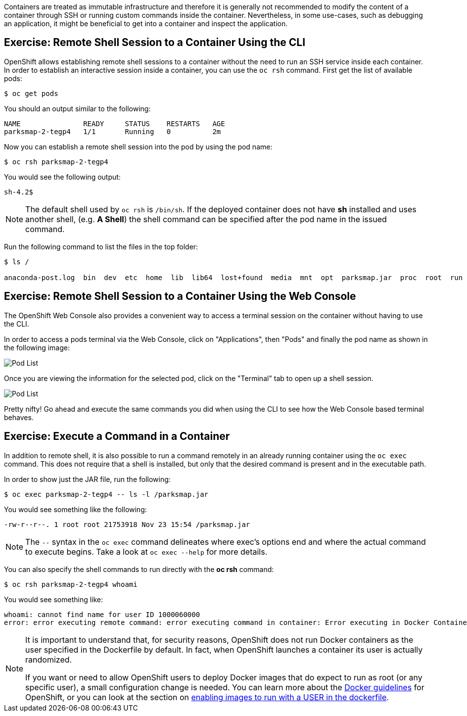 Containers are treated as immutable infrastructure and therefore it is generally
not recommended to modify the content of a container through SSH or running custom
commands inside the container. Nevertheless, in some use-cases, such as debugging
an application, it might be beneficial to get into a container and inspect the
application.

== Exercise: Remote Shell Session to a Container Using the CLI

OpenShift allows establishing remote shell sessions to a container without the
need to run an SSH service inside each container. In order to establish an
interactive session inside a container, you can use the `oc rsh` command. First
get the list of available pods:

[source]
----
$ oc get pods
----

You should an output similar to the following:

[source]
----
NAME               READY     STATUS    RESTARTS   AGE
parksmap-2-tegp4   1/1       Running   0          2m
----

Now you can establish a remote shell session into the pod by using the pod name:

[source,role=copypaste]
----
$ oc rsh parksmap-2-tegp4
----

You would see the following output:

[source]
----
sh-4.2$
----

[NOTE]
====
The default shell used by `oc rsh` is `/bin/sh`. If the deployed container does
not have *sh* installed and uses another shell, (e.g. *A Shell*) the shell command
can be specified after the pod name in the issued command.
====

Run the following command to list the files in the top folder:

[source]
----
$ ls /

anaconda-post.log  bin  dev  etc  home  lib  lib64  lost+found  media  mnt  opt  parksmap.jar  proc  root  run  sbin  srv  sys  tmp  usr  var
----

== Exercise: Remote Shell Session to a Container Using the Web Console

The OpenShift Web Console also provides a convenient way to access a terminal session on the container without having to use the CLI.

In order to access a pods terminal via the Web Console, click on "Applications", then "Pods" and finally the pod name as shown in the following image:

image::parksmap-rsh-applications-pods.png[Pod List]

Once you are viewing the information for the selected pod, click on the "Terminal" tab to open up a shell session.

image::parksmap-rsh-applications-pods-terminal.png[Pod List]


Pretty nifty!  Go ahead and execute the same commands you did when using the CLI to see how the Web Console based terminal behaves.


== Exercise: Execute a Command in a Container

In addition to remote shell, it is also possible to run a command remotely in an
already running container using the `oc exec` command. This does not require
that a shell is installed, but only that the desired command is present and in
the executable path.

In order to show just the JAR file, run the following:

[source,role=copypaste]
----
$ oc exec parksmap-2-tegp4 -- ls -l /parksmap.jar
----

You would see something like the following:

[source]
----
-rw-r--r--. 1 root root 21753918 Nov 23 15:54 /parksmap.jar
----


[NOTE]
====
The `--` syntax in the `oc exec` command delineates where exec's options
end and where the actual command to execute begins. Take a look at `oc exec
--help` for more details.
====

You can also specify the shell commands to run directly with the *oc rsh* command:

[source,role=copypaste]
----
$ oc rsh parksmap-2-tegp4 whoami
----

You would see something like:

[source]
----
whoami: cannot find name for user ID 1000060000
error: error executing remote command: error executing command in container: Error executing in Docker Container: 1
----

[NOTE]
====
It is important to understand that, for security reasons, OpenShift does not run
Docker containers as the user specified in the Dockerfile by default. In fact,
when OpenShift launches a container its user is actually randomized.

If you want or need to allow OpenShift users to deploy Docker images that do
expect to run as root (or any specific user), a small configuration change is
needed. You can learn more about the
https://{{DOCS_URL}}/creating_images/guidelines.html[Docker guidelines]
for OpenShift, or you can look at the section on
https://{{DOCS_URL}}/admin_guide/manage_scc.html#enable-images-to-run-with-user-in-the-dockerfile[enabling
images to run with a USER in the dockerfile].
====
